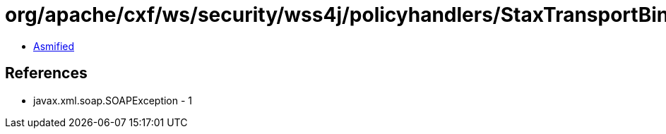 = org/apache/cxf/ws/security/wss4j/policyhandlers/StaxTransportBindingHandler.class

 - link:StaxTransportBindingHandler-asmified.java[Asmified]

== References

 - javax.xml.soap.SOAPException - 1

